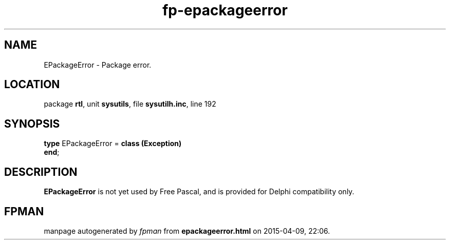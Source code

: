.\" file autogenerated by fpman
.TH "fp-epackageerror" 3 "2014-03-14" "fpman" "Free Pascal Programmer's Manual"
.SH NAME
EPackageError - Package error.
.SH LOCATION
package \fBrtl\fR, unit \fBsysutils\fR, file \fBsysutilh.inc\fR, line 192
.SH SYNOPSIS
\fBtype\fR EPackageError = \fBclass (Exception)\fR
.br
\fBend\fR;
.SH DESCRIPTION
\fBEPackageError\fR is not yet used by Free Pascal, and is provided for Delphi compatibility only.


.SH FPMAN
manpage autogenerated by \fIfpman\fR from \fBepackageerror.html\fR on 2015-04-09, 22:06.

